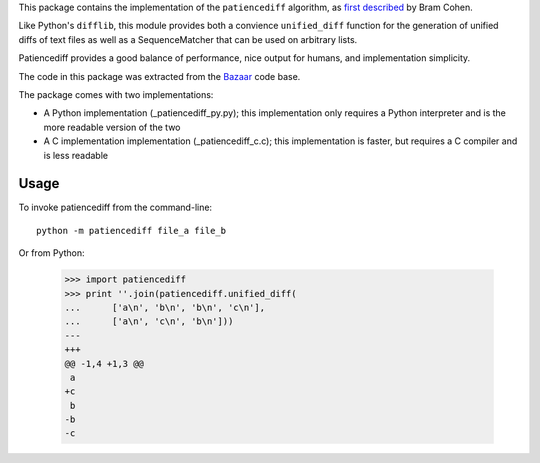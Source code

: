 This package contains the implementation of the ``patiencediff`` algorithm, as
`first described <https://bramcohen.livejournal.com/73318.html>`_ by Bram Cohen.

Like Python's ``difflib``, this module provides both a convience ``unified_diff``
function for the generation of unified diffs of text files
as well as a SequenceMatcher that can be used on arbitrary lists.

Patiencediff provides a good balance of performance, nice output for humans,
and implementation simplicity.

The code in this package was extracted from the `Bazaar <https://www.bazaar-vcs.org/>`_
code base.

The package comes with two implementations:

* A Python implementation (_patiencediff_py.py); this implementation only
  requires a Python interpreter and is the more readable version of the two

* A C implementation implementation (_patiencediff_c.c); this implementation
  is faster, but requires a C compiler and is less readable

Usage
=====

To invoke patiencediff from the command-line::

    python -m patiencediff file_a file_b

Or from Python:

     >>> import patiencediff
     >>> print ''.join(patiencediff.unified_diff(
     ...      ['a\n', 'b\n', 'b\n', 'c\n'],
     ...      ['a\n', 'c\n', 'b\n']))
     --- 
     +++ 
     @@ -1,4 +1,3 @@
      a
     +c
      b
     -b
     -c
